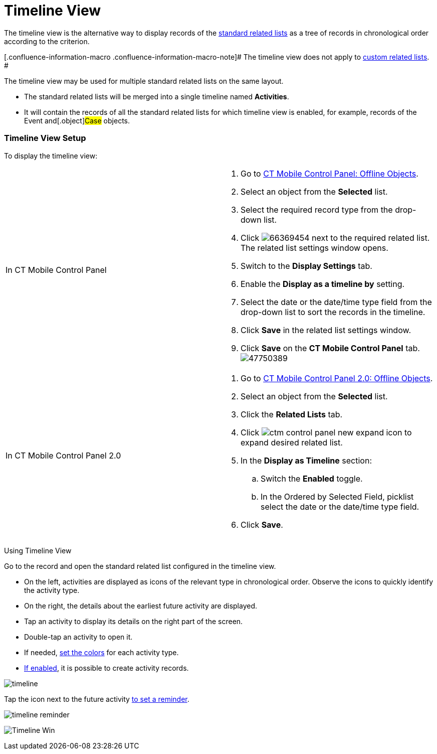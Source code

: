 = Timeline View

The timeline view is the alternative way to display records of the
xref:standard-related-lists[standard related lists] as a tree of
records in chronological order according to the criterion.

[.confluence-information-macro .confluence-information-macro-note]# The
timeline view does not apply to xref:ios/admin-guide/related-lists/custom-related-lists.adoc[custom
related lists]. #

The timeline view may be used for multiple standard related lists on the
same layout.

* The standard related lists will be merged into a single timeline named
*Activities*.
* It will contain the records of all the standard related lists for
which timeline view is enabled, for example, records of the
[.object]#Event# and[.object]#Case# objects.

[[h2_1277565707]]
=== Timeline View Setup

To display the timeline view:

[width="100%",cols="50%,50%",]
|===
|In CT Mobile Control Panel a|
. Go to xref:ios/admin-guide/ct-mobile-control-panel/ct-mobile-control-panel-offline-objects.adoc[CT Mobile
Control Panel: Offline Objects].
. Select an object from the *Selected* list.
. Select the required record type from the drop-down list.
. Click
image:66369454.png[]
next to the required related list. The related list settings window
opens.
. Switch to the *Display Settings* tab.
. Enable the *Display as a timeline by* setting.
. Select the date or the date/time type field from the drop-down list to
sort the records in the timeline.
. Click *Save* in the related list settings window.
. Click *Save* on the *CT Mobile Control Panel* tab.
image:47750389.png[]

|In CT Mobile Control Panel 2.0 a|
. Go to xref:ios/admin-guide/ct-mobile-control-panel-new/ct-mobile-control-panel-offline-objects-new.adoc[CT Mobile
Control Panel 2.0: Offline Objects].
. Select an object from the *Selected* list.
. Click the *Related Lists* tab.
. Click image:ctm-control-panel-new-expand-icon.png[]
to expand desired related list.
. In the *Display as Timeline* section:
.. Switch the *Enabled* toggle.
.. In the Ordered by Selected Field, picklist select the date or the
date/time type field.
. Click *Save*.

|===



Using Timeline View

Go to the record and open the standard related list configured in the
timeline view.

* On the left, activities are displayed as icons of the relevant type in
chronological order. Observe the icons to quickly identify the activity
type.
* On the right, the details about the earliest future activity are
displayed.
* Tap an activity to display its details on the right part of the
screen.
* Double-tap an activity to open it.
* If needed, xref:ios/admin-guide/custom-color-settings.adoc[set the colors] for each
activity type.
* xref:ios/admin-guide/managing-offline-objects/index.adoc[If enabled], it is possible to
create activity records.

//tag::ios[]
image:timeline.png[]



Tap the icon next to the future activity
xref:event-notifications[to set a reminder].



image:timeline-reminder.png[]

//tag::win[]

image:Timeline_Win.png[]

